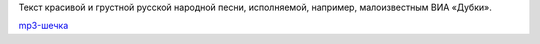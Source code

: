 Текст красивой и грустной русской народной песни, исполняемой, например,
малоизвестным ВИА «Дубки».

`mp3-шечка <http://files.myopera.com/Sterkrig/musik/%D0%9D%D0%B0%20%D1%80%D0%B5%D1%87%D0%BA%D0%B5%20%D0%B2%D0%BE%D0%B7%D0%BB%D0%B5%20%D0%B3%D0%B0%D1%8E.mp3>`__

.. TEASER_END

    | На речке возле гаю,
    | Возле тихого Дунаю
    | Плавала лодочка трое суточек с водою.
    | Ко бережку подплывала,
    | С девкой речи говорила:
    | — Выйди, девчонка, выйди, младая, погово́рим мы с тобою.
    | — Я бы рада выходити,
    | С тобой речи говорити,
    | Ляжит немилый на правой руце, я боюсь его сбудити.
    | — Ты, дивчина моя люба,
    | Ты ж меня не приголубя,
    | Рысью, мой коне, рысью, мой воро́ный, поговорим мы с тобою…
